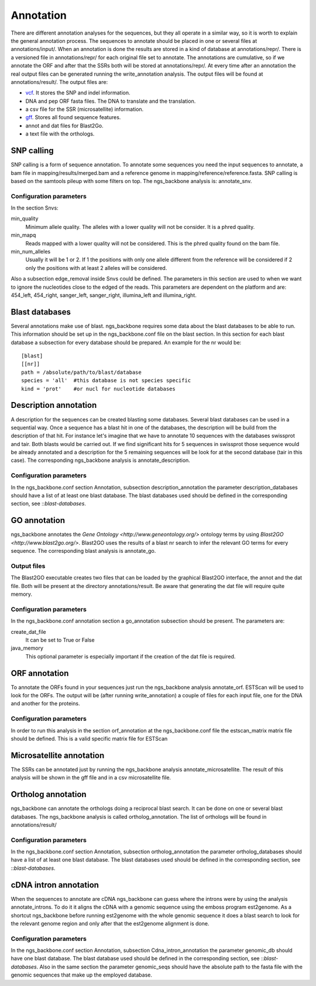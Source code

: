 
Annotation
==========

There are different annotation analyses for the sequences, but they all operate in a similar way, so it is worth to explain the general annotation process. The sequences to annotate should be placed in one or several files at annotations/input/. When an annotation is done the results are stored in a kind of database at annotations/repr/. There is a versioned file in annotations/repr/ for each original file set to annotate. The annotations are cumulative, so if we annotate the ORF and after that the SSRs both will be stored at annotations/repr/. At every time after an annotation the real output files can be generated running the write_annotation analysis. The output files will be found at annotations/result/. The output files are:

* `vcf <http://1000genomes.org/wiki/doku.php?id=1000_genomes:analysis:vcf3.3>`_. It stores the SNP and indel information.
* DNA and pep ORF fasta files. The DNA to translate and the translation.
* a csv file for the SSR (microsatellite) information.
* `gff <http://www.sequenceontology.org/resources/gff3.html>`_. Stores all found sequence features.
* annot and dat files for Blast2Go.
* a text file with the orthologs.


.. _snp-calling:

SNP calling
-----------

SNP calling is a form of sequence annotation. To annotate some sequences you need the input sequences to annotate, a bam file in mapping/results/merged.bam and a reference genome in mapping/reference/reference.fasta. SNP calling is based on the samtools pileup with some filters on top. The ngs_backbone analysis is: annotate_snv.

Configuration parameters
________________________

In the section Snvs:

min_quality
  Minimum allele quality. The alleles with a lower quality will not be consider. It is a phred quality.

min_mapq
  Reads mapped with a lower quality will not be considered. This is the phred quality found on the bam file.

min_num_alleles
  Usually it will be 1 or 2. If 1 the positions with only one allele different from the reference will be considered if 2 only the positions with at least 2 alleles will be considered.

Also a subsection edge_removal inside Snvs could be defined. The parameters in this section are used to when we want to ignore the nucleotides close to the edged of the reads. This parameters are dependent on the platform and are: 454_left, 454_right, sanger_left, sanger_right, illumina_left and illumina_right.

.. _blast-databases:

Blast databases
---------------

Several annotations make use of blast. ngs_backbone requires some data about the blast databases to be able to run. This information should be set up in the ngs_backbone.conf file on the blast section. In this section for each blast database a subsection for every database should be prepared. An example for the nr would be::

 [blast]
 [[nr]]
 path = /absolute/path/to/blast/database
 species = 'all'  #this database is not species specific
 kind = 'prot'    #or nucl for nucleotide databases

.. _description-annotation:

Description annotation
----------------------

A description for the sequences can be created blasting some databases. Several blast databases can be used in a sequential way. Once a sequence has a blast hit in one of the databases, the description will be build from the description of that hit. For instance let's imagine that we have to annotate 10 sequences with the databases swissprot and tair. Both blasts would be carried out. If we find significant hits for 5 sequences in swissprot those sequence would be already annotated and a description for the 5  remaining sequences will be look for at the second database (tair in this case). The corresponding ngs_backbone analysis is annotate_description.


Configuration parameters
________________________

In the ngs_backbone.conf section Annotation, subsection description_annotation the parameter description_databases should have a list of at least one blast database. The blast databases used should be defined in the corresponding section, see ::`blast-databases`.


.. _go-annotation:

GO annotation
-------------

ngs_backbone annotates the `Gene Ontology <http://www.geneontology.org/>` ontology terms by using `Blast2GO <http://www.blast2go.org/>`. Blast2GO uses the results of a blast nr search to infer the relevant GO terms for every sequence. The corresponding blast analysis is annotate_go.

Output files
____________

The Blast2GO executable creates two files that can be loaded by the graphical Blast2GO interface, the annot and the dat file. Both will be present at the directory annotations/result. Be aware that generating the dat file will require quite memory.


Configuration parameters
________________________

In the ngs_backbone.conf annotation section a go_annotation subsection should be present. The parameters are:

create_dat_file
  It can be set to True or False

java_memory
  This optional parameter is especially important if the creation of the dat file is required.


.. _orf-annotation:

ORF annotation
--------------

To annotate the ORFs found in your sequences just run the ngs_backbone analysis annotate_orf. ESTScan will be used to look for the ORFs. The output will be (after running write_annotation) a couple of files for each input file, one for the DNA and another for the proteins.


Configuration parameters
________________________

In order to run this analysis in the section orf_annotation at the ngs_backbone.conf file the estscan_matrix matrix file should be defined. This is a valid specific matrix file for ESTScan


.. _ssr-annotation:

Microsatellite annotation
-------------------------

The SSRs can be annotated just by running the ngs_backbone analysis annotate_microsatellite. The result of this analysis will be shown in the gff file and in a csv microsatellite file.


.. _ortholog-annotation:

Ortholog annotation
-------------------

ngs_backbone can annotate the orthologs doing a reciprocal blast search. It can be done on one or several blast databases. The ngs_backbone analysis is called ortholog_annotation. The list of orthologs will be found in annotations/result/


Configuration parameters
________________________

In the ngs_backbone.conf section Annotation, subsection ortholog_annotation the parameter ortholog_databases should have a list of at least one blast database. The blast databases used should be defined in the corresponding section, see ::`blast-databases`.


.. _intron-annotation:

cDNA intron annotation
----------------------

When the sequences to annotate are cDNA ngs_backbone can guess where the introns were by using the analysis annotate_introns. To do it it aligns the cDNA with a genomic sequence using the emboss program est2genome. As a shortcut ngs_backbone before running est2genome with the whole genomic sequence it does a blast search to look for the relevant genome region and only after that the est2genome alignment is done.

Configuration parameters
________________________

In the ngs_backbone.conf section Annotation, subsection Cdna_intron_annotation the parameter genomic_db should have one blast database. The blast database used should be defined in the corresponding section, see ::`blast-databases`. Also in the same section the parameter genomic_seqs should have the absolute path to the fasta file with the genomic sequences that make up the employed database.


